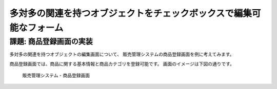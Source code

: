============================================================================
多対多の関連を持つオブジェクトをチェックボックスで編集可能なフォーム
============================================================================

課題: 商品登録画面の実装
============================================================================

多対多の関連を持つオブジェクトの編集画面について、
販売管理システムの商品登録画面を例に考えてみます。

商品登録画面では、商品に関する基本情報と商品カテゴリを登録可能です。
画面のイメージは下図の通りです。

.. figure:: images/habtm_checkbox_form.png
  :scale: 80%

  販売管理システム - 商品登録画面


